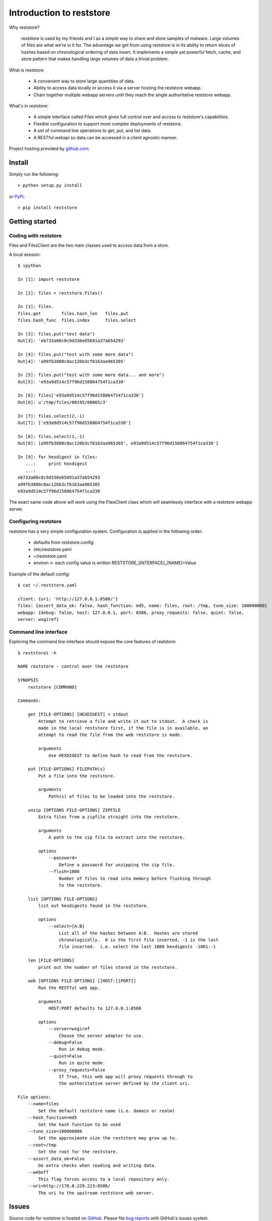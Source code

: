 Introduction to reststore 
*************************

Why reststore?

 reststore is used by my friends and I as a simple way to share and store
 samples of malware.  Large volumes of files are what we're in it for.  The
 advantage we get from using reststore is in its ability to return slices 
 of hashes based on chronological ordering of data insert.  It implements
 a simple yet powerful fetch, cache, and store pattern that makes handling
 large volumes of data a trivial problem. 
  
What is reststore:

 * A convenient way to store large quantities of data.
 * Ability to access data locally or access it via a server hosting the
   reststore webapp. 
 * Chain together multiple webapp servers until they reach the single
   authoritative reststore webapp.

What's in reststore: 

 * A simple interface called Files which gives full control over and access
   to reststore's capabilities. 
 * Flexible configuration to support more complex deployments of reststore.
 * A set of command line operations to get, put, and list data.
 * A RESTful webapi so data can be accessed in a client agnostic manner. 



Project hosting provided by `github.com`_.


Install
=======

Simply run the following::

    > python setup.py install
    
or `PyPi`_:: 

    > pip install reststore
    

Getting started
===============


Coding with reststore
---------------------
Files and FilesClient are the two main classes used to access data from a store.

A local session:: 

 $ ipython

 In [1]: import reststore

 In [2]: files = reststore.Files()

 In [3]: files.
 files.get        files.hash_len   files.put        
 files.hash_func  files.index      files.select     

 In [3]: files.put("test data")
 Out[3]: 'eb733a00c0c9d336e65691a37ab54293'

 In [4]: files.put("test with some more data")
 Out[4]: 'a99fb3880c8ac126b3cf6163aa965305'

 In [5]: files.put("test with some more data... and more")
 Out[5]: 'e93a9d514c57f96d158864754f1ca330'

 In [6]: files['e93a9d514c57f96d158864754f1ca330']
 Out[6]: u'/tmp/files/00195/00065/3'

 In [7]: files.select(2,-1)
 Out[7]: ['e93a9d514c57f96d158864754f1ca330']

 In [8]: files.select(1,-1)
 Out[8]: [a99fb3880c8ac126b3cf6163aa965305', e93a9d514c57f96d158864754f1ca330']

 In [9]: for hexdigest in files:
    ...:     print hexdigest 
    ...:     
 eb733a00c0c9d336e65691a37ab54293
 a99fb3880c8ac126b3cf6163aa965305
 e93a9d514c57f96d158864754f1ca330

The exact same code above will work using the FilesClient class which will
seamlessly interface with a reststore webapp server.


Configuring reststore
---------------------

reststore has a very simple configuration system.  Configuration is applied
in the following order:

 * defaults from reststore.config
 * /etc/reststore.yaml
 * ~/reststore.yaml
 * environ <- each config value is written RESTSTORE_[INTERFACE]_[NAME]=Value

Example of the default config::

 $ cat ~/.reststore.yaml 
 
 client: {uri: 'http://127.0.0.1:8586/'}
 files: {assert_data_ok: false, hash_function: md5, name: files, root: /tmp, tune_size: 100000000}
 webapp: {debug: false, host: 127.0.0.1, port: 8586, proxy_requests: false, quiet: false,
 server: wsgiref}
     

Command line interface
----------------------

Exploring the command line interface should expose the core features of
reststore::

 $ reststorei -h

 NAME reststore - control over the reststore 

 SYNOPSIS
     reststore [COMMAND]

 Commands:
     
     get [FILE-OPTIONS] [HEXDIGEST] > stdout
         Attempt to retrieve a file and write it out to stdout.  A check is
         made in the local reststore first, if the file is in available, an
         attempt to read the file from the web reststore is made. 
     
         arguments 
             Use HEXDIGEST to define hash to read from the reststore.

     put [FILE-OPTIONS] FILEPATH(s) 
         Put a file into the reststore.   
     
         arguments 
             Path(s) of files to be loaded into the reststore.

     unzip [OPTIONS FILE-OPTIONS] ZIPFILE 
         Extra files from a zipfile straight into the reststore. 
     
         arguments 
             A path to the zip file to extract into the reststore.

         options
             --password=
                 Define a password for unzipping the zip file.
             --flush=1000 
                 Number of files to read into memory before flushing through
                 to the reststore.

     list [OPTIONS FILE-OPTIONS] 
         list out hexdigests found in the reststore.   
     
         options
             --select=[A:B]
                 List all of the hashes between A:B.  Hashes are stored
                 chronologically.  0 is the first file inserted, -1 is the last
                 file inserted.  i.e. select the last 1000 hexdigests -1001:-1

     len [FILE-OPTIONS]
         print out the number of files stored in the reststore.   
     
     web [OPTIONS FILE-OPTIONS] [[HOST:][PORT]] 
         Run the RESTful web app.
         
         arguments 
             HOST:PORT defaults to 127.0.0.1:8586

         options
             --server=wsgiref
                 Choose the server adapter to use.
             --debug=False 
                 Run in debug mode.
             --quiet=False
                 Run in quite mode.
             --proxy_requests=False
                 If True, this web app will proxy requests through to 
                 the authoritative server defined by the client uri.

 File options:
     --name=files
         Set the default reststore name (i.e. domain or realm) 
     --hash_function=md5
         Set the hash function to be used
     --tune_size=100000000
         Set the approximate size the reststore may grow up to.
     --root=/tmp
         Set the root for the reststore.
     --assert_data_ok=False
         Do extra checks when reading and writing data.
     --weboff
         This flag forces access to a local repository only.
     --uri=http://170.0.229.223:8586/
         The uri to the upstream reststore web server.



Issues
======

Source code for *reststore* is hosted on `GitHub
<https://github.com/provoke-vagueness/reststore>`_. 
Please file `bug reports <https://github.com/provoke-vagueness/reststore/issues>`_
with GitHub's issues system.


Change log
==========

version 0.0.1 (08/06/2013)
 
 * unzip insert and bulk put

version 0.0.0 (06/05/2013)





.. _github.com: https://github.com/provoke-vagueness/reststore
.. _PyPi: http://pypi.python.org/pypi/reststore
